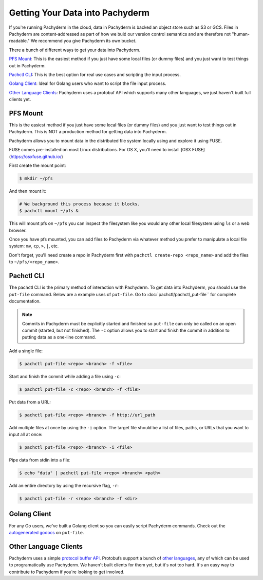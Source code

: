Getting Your Data into Pachyderm
================================

If you're running Pachyderm in the cloud, data in Pachyderm is backed an object store such as S3 or GCS. Files in Pachyderm are content-addressed as part of how we buid our version control semantics and are therefore not "human-readable." We recommend you give Pachyderm its own bucket.

There a bunch of different ways to get your data into Pachyderm.

`PFS Mount`_: This is the easiest method if you just have some local files (or dummy files) and you just want to test things out in Pachyderm.

`Pachctl CLI`_: This is the best option for real use cases and scripting the input process.

`Golang Client`_: Ideal for Golang users who want to script the file input process.

`Other Language Clients`_: Pachyderm uses a protobuf API which supports many other languages, we just haven't built full clients yet. 


PFS Mount
----------
This is the easiest method if you just have some local files (or dummy files) and you just want to test things out in Pachyderm. This is NOT a production method for getting data into Pachyderm. 

Pachyderm allows you to mount data in the distributed file system locally using and explore it using FUSE.

FUSE comes pre-installed on most Linux distributions. For OS X, you'll need to install [OSX FUSE](https://osxfuse.github.io/) 

First create the mount point:

.. code-block:: shell

    $ mkdir ~/pfs


And then mount it:

.. code-block:: bash

 # We background this process because it blocks.
 $ pachctl mount ~/pfs &


This will mount pfs on ``~/pfs`` you can inspect the filesystem like you would any
other local filesystem using ``ls`` or a web browser. 

Once you have pfs mounted, you can add files to Pachyderm via whatever method you prefer to manipulate a local file system:  ``mv``, ``cp``, ``>``, ``|``, etc.

Don't forget, you'll need create a repo in Pachyderm first with ``pachctl create-repo <repo_name>`` and add the files to ``~/pfs/<repo_name>``.


Pachctl CLI
-----------

The pachctl CLI is the primary method of interaction with Pachyderm. To get data into Pachyderm, you should use the ``put-file`` command. Below are a example uses of ``put-file``. Go to :doc:`pachctl/pachctl_put-file`` for complete documentation. 

.. note:: Commits in Pachyderm must be explicitly started and finished so ``put-file`` can only be called on an open commit (started, but not finished). The ``-c`` option allows you to start and finish the commit in addition to putting data as a one-line command. 


Add a single file:

.. code-block:: shell

 $ pachctl put-file <repo> <branch> -f <file>

Start and finish the commit while adding a file using ``-c``:

.. code-block:: shell

 $ pachctl put-file -c <repo> <branch> -f <file> 

Put data from a URL:

.. code-block:: shell

 $ pachctl put-file <repo> <branch> -f http://url_path

Add multiple files at once by using the ``-i`` option. The target file should be a list of files, paths, or URLs that you want to input all at once:

.. code-block:: shell

 $ pachctl put-file <repo> <branch> -i <file>

Pipe data from stdin into a file:

.. code-block:: shell

 $ echo "data" | pachctl put-file <repo> <branch> <path>

Add an entire directory by using the recursive flag, ``-r``:

.. code-block:: shell

 $ pachctl put-file -r <repo> <branch> -f <dir>



Golang Client
-------------

.. _autogenerated godocs: https://godoc.org/github.com/pachyderm/pachyderm/src/client#APIClient.PutFile

For any Go users, we've built a Golang client so you can easily script Pachyderm commands. Check out the `autogenerated godocs`_ on ``put-file``. 

Other Language Clients
----------------------
.. _protocol buffer API: https://github.com/pachyderm/pachyderm/blob/master/src/client/pfs/pfs.proto

.. _other languages: https://developers.google.com/protocol-buffers/

Pachyderm uses a simple `protocol buffer API`_. Protobufs support a bunch of `other languages`_, any of which can be used to programatically use Pachyderm. We haven't built clients for them yet, but it's not too hard. It's an easy way to contribute to Pachyderm if you're looking to get involved. 

